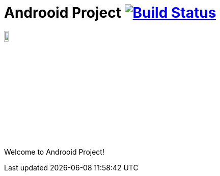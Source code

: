 = Androoid Project image:https://travis-ci.org/androoid/androoid.svg["Build Status", link="https://travis-ci.org/androoid/androoid"]

image:https://raw.githubusercontent.com/androoid/androoid/gh-pages/images/logo.png["Roo Project",width="10%"]

Welcome to Androoid Project!

